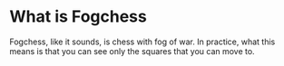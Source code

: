 * What is Fogchess

Fogchess, like it sounds, is chess with fog of war. In practice, what this means
is that you can see only the squares that you can move to. 



